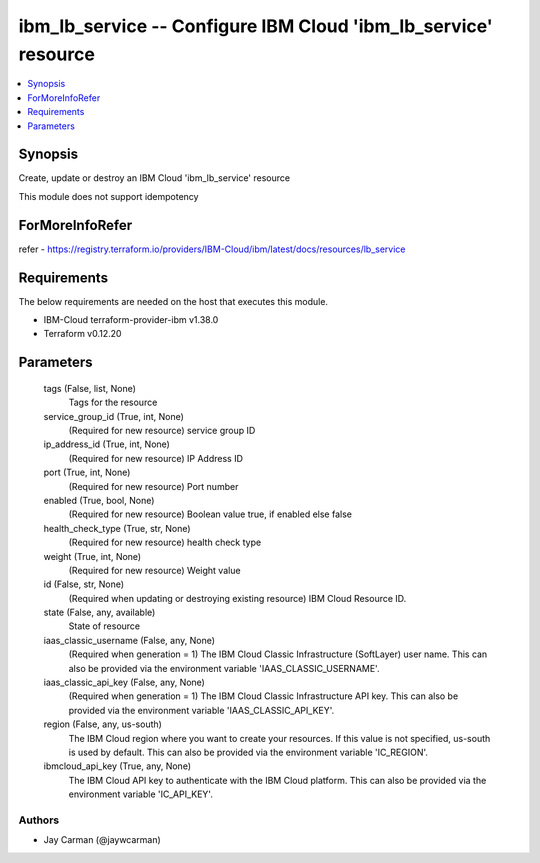 
ibm_lb_service -- Configure IBM Cloud 'ibm_lb_service' resource
===============================================================

.. contents::
   :local:
   :depth: 1


Synopsis
--------

Create, update or destroy an IBM Cloud 'ibm_lb_service' resource

This module does not support idempotency


ForMoreInfoRefer
----------------
refer - https://registry.terraform.io/providers/IBM-Cloud/ibm/latest/docs/resources/lb_service

Requirements
------------
The below requirements are needed on the host that executes this module.

- IBM-Cloud terraform-provider-ibm v1.38.0
- Terraform v0.12.20



Parameters
----------

  tags (False, list, None)
    Tags for the resource


  service_group_id (True, int, None)
    (Required for new resource) service group ID


  ip_address_id (True, int, None)
    (Required for new resource) IP Address ID


  port (True, int, None)
    (Required for new resource) Port number


  enabled (True, bool, None)
    (Required for new resource) Boolean value true, if enabled else false


  health_check_type (True, str, None)
    (Required for new resource) health check type


  weight (True, int, None)
    (Required for new resource) Weight value


  id (False, str, None)
    (Required when updating or destroying existing resource) IBM Cloud Resource ID.


  state (False, any, available)
    State of resource


  iaas_classic_username (False, any, None)
    (Required when generation = 1) The IBM Cloud Classic Infrastructure (SoftLayer) user name. This can also be provided via the environment variable 'IAAS_CLASSIC_USERNAME'.


  iaas_classic_api_key (False, any, None)
    (Required when generation = 1) The IBM Cloud Classic Infrastructure API key. This can also be provided via the environment variable 'IAAS_CLASSIC_API_KEY'.


  region (False, any, us-south)
    The IBM Cloud region where you want to create your resources. If this value is not specified, us-south is used by default. This can also be provided via the environment variable 'IC_REGION'.


  ibmcloud_api_key (True, any, None)
    The IBM Cloud API key to authenticate with the IBM Cloud platform. This can also be provided via the environment variable 'IC_API_KEY'.













Authors
~~~~~~~

- Jay Carman (@jaywcarman)
